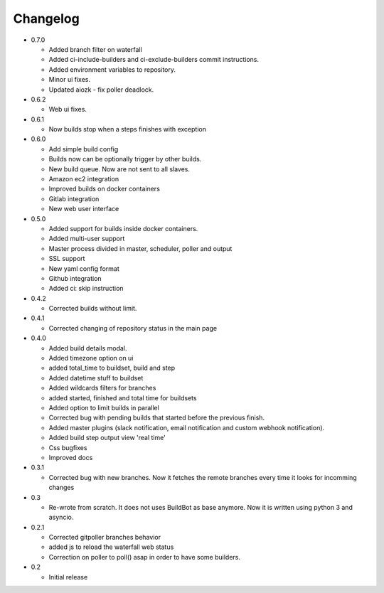 Changelog
=========

* 0.7.0

  - Added branch filter on waterfall
  - Added ci-include-builders and ci-exclude-builders commit instructions.
  - Added environment variables to repository.
  - Minor ui fixes.
  - Updated aiozk - fix poller deadlock.

* 0.6.2

  - Web ui fixes.

* 0.6.1

  - Now builds stop when a steps finishes with exception

* 0.6.0

  - Add simple build config
  - Builds now can be optionally trigger by other builds.
  - New build queue. Now are not sent to all slaves.
  - Amazon ec2 integration
  - Improved builds on docker containers
  - Gitlab integration
  - New web user interface

* 0.5.0

  - Added support for builds inside docker containers.
  - Added multi-user support
  - Master process divided in master, scheduler, poller and output
  - SSL support
  - New yaml config format
  - Github integration
  - Added ci: skip instruction

* 0.4.2

  - Corrected builds without limit.

* 0.4.1

  - Corrected changing of repository status in the main page

* 0.4.0

  - Added build details modal.
  - Added timezone option on ui
  - added total_time to buildset, build and step
  - Added datetime stuff to buildset
  - Added wildcards filters for branches
  - added started, finished and total time for buildsets
  - Added option to limit builds in parallel
  - Corrected bug with pending builds that started before the previous
    finish.
  - Added master plugins (slack notification, email notification and
    custom webhook notification).
  - Added build step output view 'real time'
  - Css bugfixes
  - Improved docs

* 0.3.1

  - Corrected bug with new branches. Now it fetches the remote branches
    every time it looks for incomming changes

* 0.3

  - Re-wrote from scratch. It does not uses BuildBot as base anymore.
    Now it is written using python 3 and asyncio.

* 0.2.1

  - Corrected gitpoller branches behavior
  - added js to reload the waterfall web status
  - Correction on poller to poll() asap in order to have some builders.


* 0.2

  - Initial release
